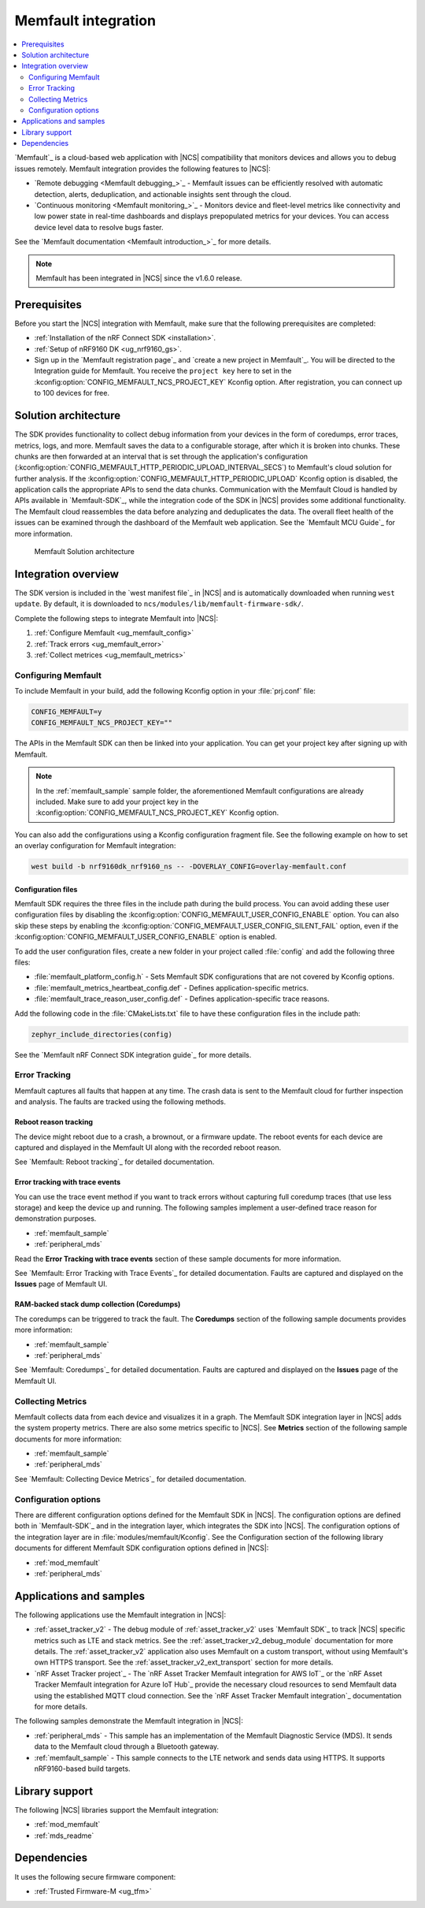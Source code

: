 .. _ug_memfault:

Memfault integration
####################

.. contents::
   :local:
   :depth: 2


`Memfault`_ is a cloud-based web application with |NCS| compatibility that monitors devices and allows you to debug issues remotely.
Memfault integration provides the following features to |NCS|:

* `Remote debugging <Memfault debugging_>`_ - Memfault issues can be efficiently resolved with automatic detection, alerts, deduplication, and actionable insights sent through the cloud.
* `Continuous monitoring <Memfault monitoring_>`_ - Monitors device and fleet-level metrics like connectivity and low power state in real-time dashboards and displays prepopulated metrics for your devices.
  You can access device level data to resolve bugs faster.

See the `Memfault documentation <Memfault introduction_>`_ for more details.

.. note::
   Memfault has been integrated in |NCS| since the v1.6.0 release.

Prerequisites
*************

Before you start the |NCS| integration with Memfault, make sure that the following prerequisites are completed:

* :ref:`Installation of the nRF Connect SDK <installation>`.
* :ref:`Setup of nRF9160 DK <ug_nrf9160_gs>`.
* Sign up in the `Memfault registration page`_ and `create a new project in Memfault`_.
  You will be directed to the Integration guide for Memfault.
  You receive the ``project key`` here to set in the :kconfig:option:`CONFIG_MEMFAULT_NCS_PROJECT_KEY` Kconfig option.
  After registration, you can connect up to 100 devices for free.

Solution architecture
*********************

The SDK provides functionality to collect debug information from your devices in the form of coredumps, error traces, metrics, logs, and more.
Memfault saves the data to a configurable storage, after which it is broken into chunks.
These chunks are then forwarded at an interval that is set through the application's configuration (:kconfig:option:`CONFIG_MEMFAULT_HTTP_PERIODIC_UPLOAD_INTERVAL_SECS`) to Memfault's cloud solution for further analysis.
If the :kconfig:option:`CONFIG_MEMFAULT_HTTP_PERIODIC_UPLOAD` Kconfig option is disabled, the application calls the appropriate APIs to send the data chunks.
Communication with the Memfault Cloud is handled by APIs available in `Memfault-SDK`_, while the integration code of the SDK in |NCS| provides some additional functionality.
The Memfault cloud reassembles the data before analyzing and deduplicates the data.
The overall fleet health of the issues can be examined through the dashboard of the Memfault web application.
See the `Memfault MCU Guide`_ for more information.

.. figure:: images/Memfault_architecture.svg
   :alt: Memfault Solution architecture

   Memfault Solution architecture

.. _using_memfault:

Integration overview
********************

The SDK version is included in the `west manifest file`_ in |NCS| and is automatically downloaded when running ``west update``.
By default, it is downloaded to ``ncs/modules/lib/memfault-firmware-sdk/``.

Complete the following steps to integrate Memfault into |NCS|:

1. :ref:`Configure Memfault <ug_memfault_config>`
#. :ref:`Track errors <ug_memfault_error>`
#. :ref:`Collect metrices <ug_memfault_metrics>`

.. _ug_memfault_config:

Configuring Memfault
====================

To include Memfault in your build, add the following Kconfig option in your :file:`prj.conf` file:

.. code-block:: console

   CONFIG_MEMFAULT=y
   CONFIG_MEMFAULT_NCS_PROJECT_KEY=""

The APIs in the Memfault SDK can then be linked into your application.
You can get your project key after signing up with Memfault.

.. note::
   In the :ref:`memfault_sample` sample folder, the aforementioned Memfault configurations are already included.
   Make sure to add your project key in the :kconfig:option:`CONFIG_MEMFAULT_NCS_PROJECT_KEY` Kconfig option.

You can also add the configurations using a Kconfig configuration fragment file.
See the following example on how to set an overlay configuration for Memfault integration:

.. code-block:: console

   west build -b nrf9160dk_nrf9160_ns -- -DOVERLAY_CONFIG=overlay-memfault.conf

Configuration files
-------------------

Memfault SDK requires the three files in the include path during the build process.
You can avoid adding these user configuration files by disabling the :kconfig:option:`CONFIG_MEMFAULT_USER_CONFIG_ENABLE` option.
You can also skip these steps by enabling the :kconfig:option:`CONFIG_MEMFAULT_USER_CONFIG_SILENT_FAIL` option, even if the :kconfig:option:`CONFIG_MEMFAULT_USER_CONFIG_ENABLE` option is enabled.

To add the user configuration files, create a new folder in your project called :file:`config` and add the following three files:

* :file:`memfault_platform_config.h` - Sets Memfault SDK configurations that are not covered by Kconfig options.
* :file:`memfault_metrics_heartbeat_config.def` - Defines application-specific metrics.
* :file:`memfault_trace_reason_user_config.def` - Defines application-specific trace reasons.

Add the following code in the :file:`CMakeLists.txt` file to have these configuration files in the include path:

.. code-block:: console

   zephyr_include_directories(config)

See the `Memfault nRF Connect SDK integration guide`_ for more details.

.. _ug_memfault_error:

Error Tracking
==============

Memfault captures all faults that happen at any time.
The crash data is sent to the Memfault cloud for further inspection and analysis.
The faults are tracked using the following methods.

Reboot reason tracking
----------------------

The device might reboot due to a crash, a brownout, or a firmware update.
The reboot events for each device are captured and displayed in the Memfault UI along with the recorded reboot reason.

See `Memfault: Reboot tracking`_ for detailed documentation.

Error tracking with trace events
--------------------------------

You can use the trace event method if you want to track errors without capturing full coredump traces (that use less storage) and keep the device up and running.
The following samples implement a user-defined trace reason for demonstration purposes.

* :ref:`memfault_sample`
* :ref:`peripheral_mds`

Read the **Error Tracking with trace events** section of these sample documents for more information.

See `Memfault: Error Tracking with Trace Events`_ for detailed documentation.
Faults are captured and displayed on the **Issues** page of Memfault UI.

RAM-backed stack dump collection (Coredumps)
--------------------------------------------

The coredumps can be triggered to track the fault.
The **Coredumps** section of the following sample documents provides more information:

* :ref:`memfault_sample`
* :ref:`peripheral_mds`

See `Memfault: Coredumps`_ for detailed documentation.
Faults are captured and displayed on the **Issues** page of the Memfault UI.

.. _ug_memfault_metrics:

Collecting Metrics
==================

Memfault collects data from each device and visualizes it in a graph.
The Memfault SDK integration layer in |NCS| adds the system property metrics.
There are also some metrics specific to |NCS|.
See **Metrics** section of the following sample documents for more information:

* :ref:`memfault_sample`
* :ref:`peripheral_mds`

See `Memfault: Collecting Device Metrics`_ for detailed documentation.

Configuration options
=====================

There are different configuration options defined for the Memfault SDK in |NCS|.
The configuration options are defined both in `Memfault-SDK`_ and in the integration layer, which integrates the SDK into |NCS|.
The configuration options of the integration layer are in :file:`modules/memfault/Kconfig`.
See the Configuration section of the following library documents for different Memfault SDK configuration options defined in |NCS|:

* :ref:`mod_memfault`
* :ref:`peripheral_mds`

Applications and samples
************************

The following applications use the Memfault integration in |NCS|:

* :ref:`asset_tracker_v2` - The debug module of :ref:`asset_tracker_v2` uses `Memfault SDK`_ to track |NCS| specific metrics such as LTE and stack metrics.
  See the :ref:`asset_tracker_v2_debug_module` documentation for more details.
  The :ref:`asset_tracker_v2` application also uses Memfault on a custom transport, without using Memfault's own HTTPS transport.
  See the :ref:`asset_tracker_v2_ext_transport` section for more details.

* `nRF Asset Tracker project`_ - The `nRF Asset Tracker Memfault integration for AWS IoT`_ or the `nRF Asset Tracker Memfault integration for Azure IoT Hub`_ provide the necessary cloud resources to send Memfault data using the established MQTT cloud connection.
  See the `nRF Asset Tracker Memfault integration`_ documentation for more details.

The following samples demonstrate the Memfault integration in |NCS|:

* :ref:`peripheral_mds` - This sample has an implementation of the Memfault Diagnostic Service (MDS).
  It sends data to the Memfault cloud through a Bluetooth gateway.
* :ref:`memfault_sample` - This sample connects to the LTE network and sends data using HTTPS.
  It supports nRF9160-based build targets.

Library support
***************

The following |NCS| libraries support the Memfault integration:

* :ref:`mod_memfault`
* :ref:`mds_readme`

Dependencies
************

It uses the following secure firmware component:

* :ref:`Trusted Firmware-M <ug_tfm>`
